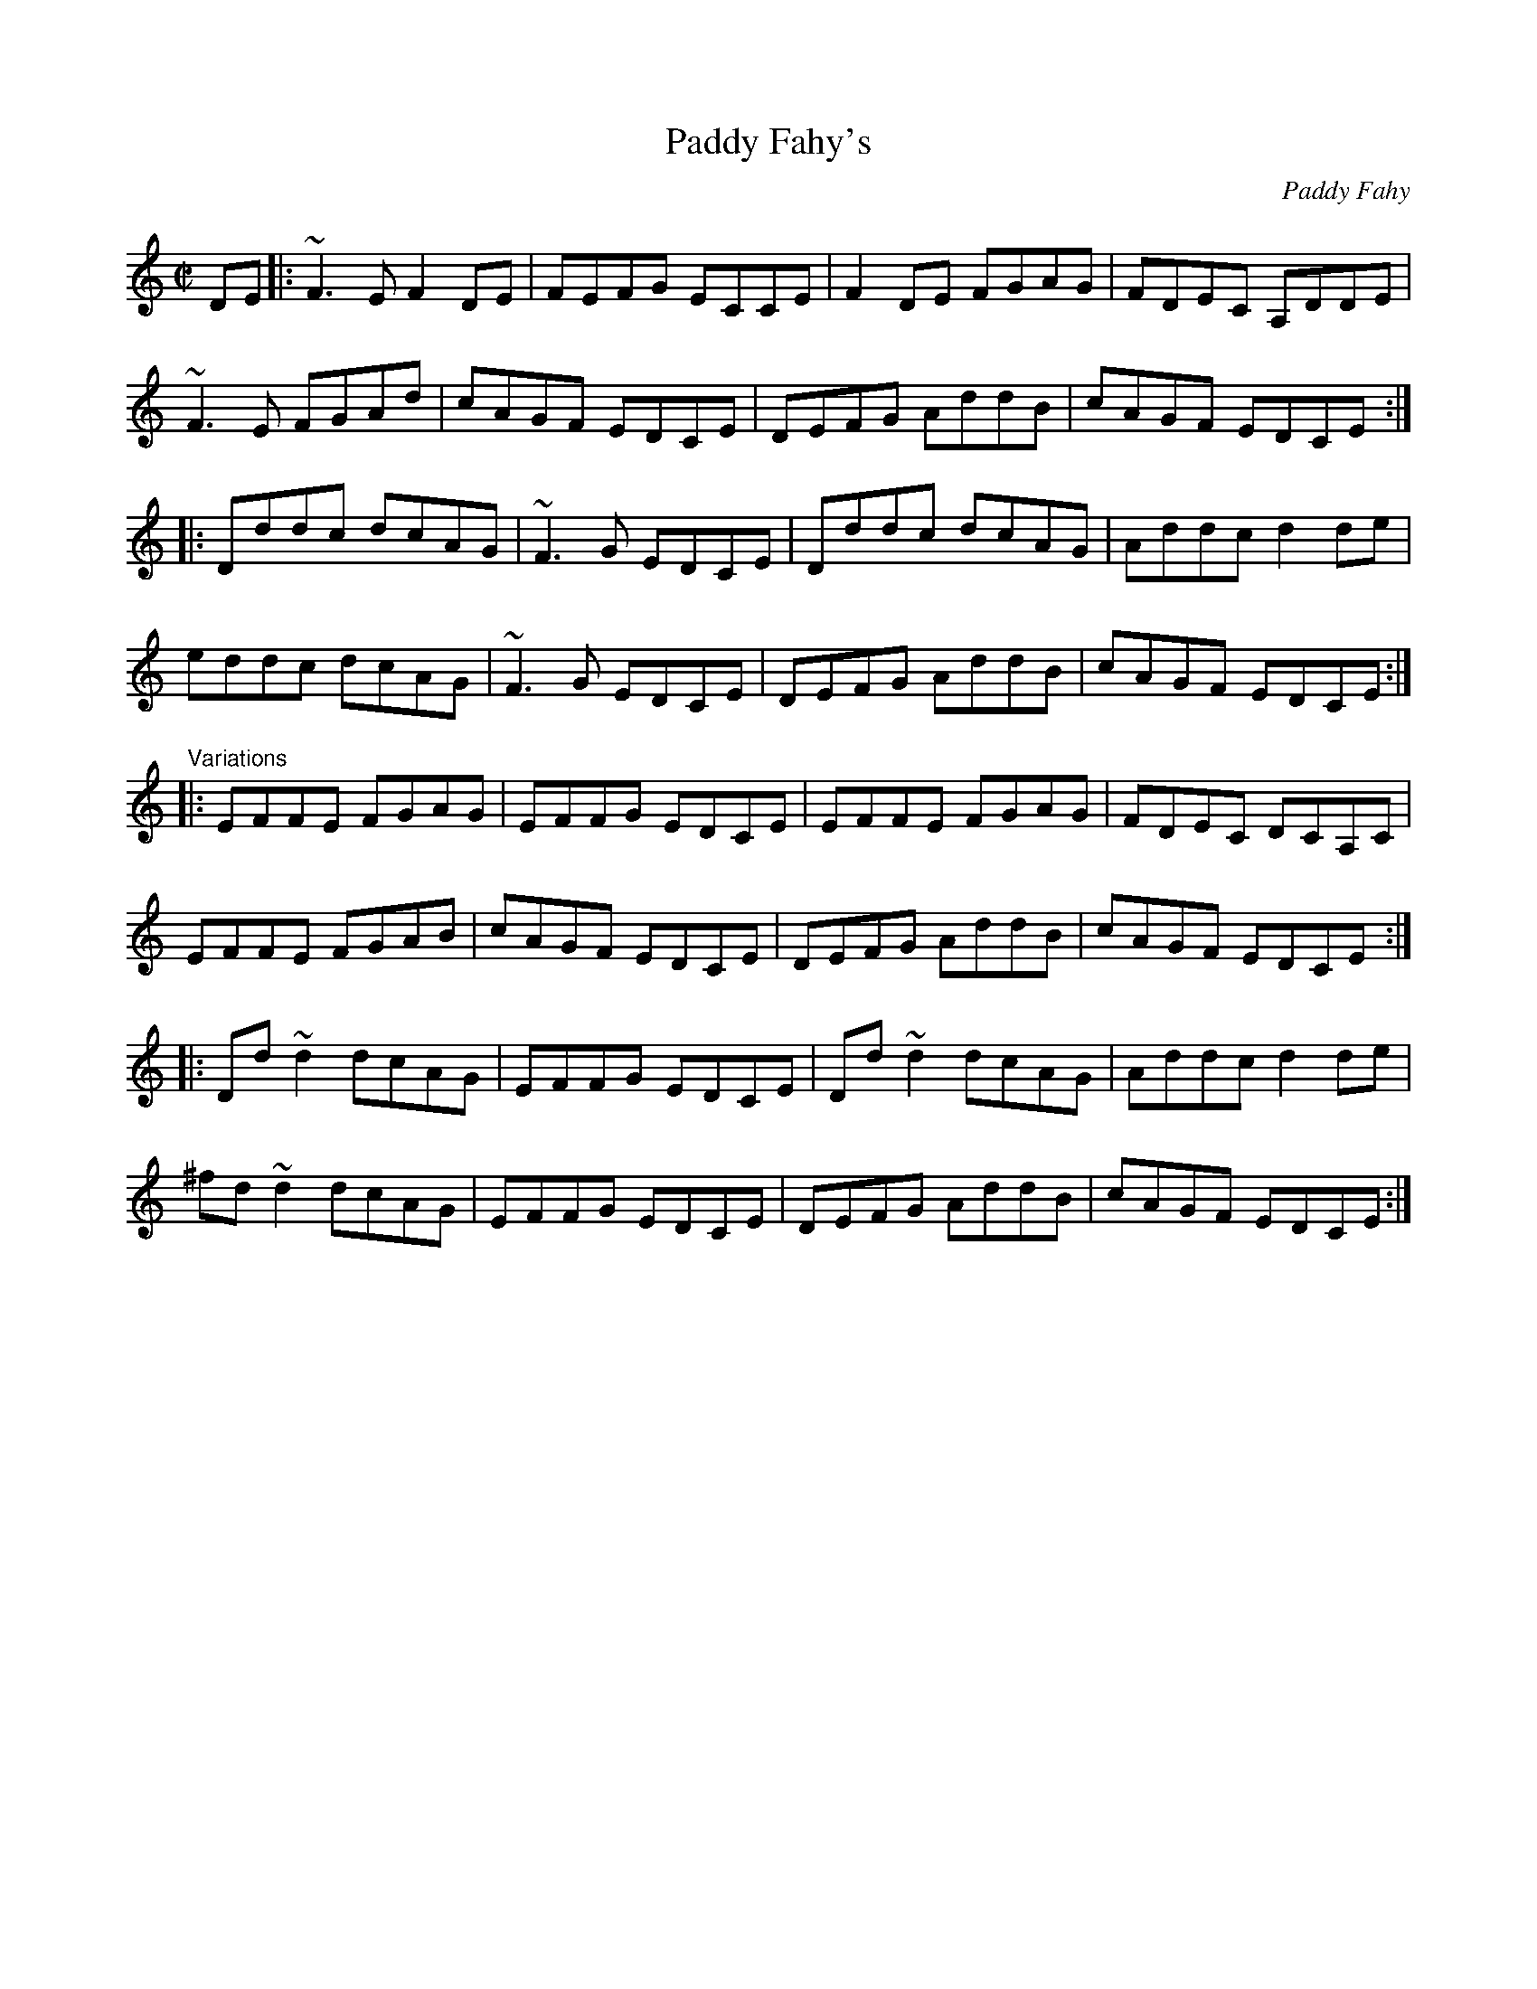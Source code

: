X: 1
T:Paddy Fahy's
C:Paddy Fahy
R:reel
H:See also #530
Z:id:hn-reel-398
M:C|
K:Ddor
DE|:~F3E F2DE|FEFG ECCE|F2DE FGAG|FDEC A,DDE|
~F3E FGAd|cAGF EDCE|DEFG AddB|cAGF EDCE:|
|:Dddc dcAG|~F3G EDCE|Dddc dcAG|Addc d2de|
eddc dcAG|~F3G EDCE|DEFG AddB|cAGF EDCE:|
"Variations"
|:EFFE FGAG|EFFG EDCE|EFFE FGAG|FDEC DCA,C|
EFFE FGAB|cAGF EDCE|DEFG AddB|cAGF EDCE:|
|:Dd~d2 dcAG|EFFG EDCE|Dd~d2 dcAG|Addc d2de|
^fd~d2 dcAG|EFFG EDCE|DEFG AddB|cAGF EDCE:|
